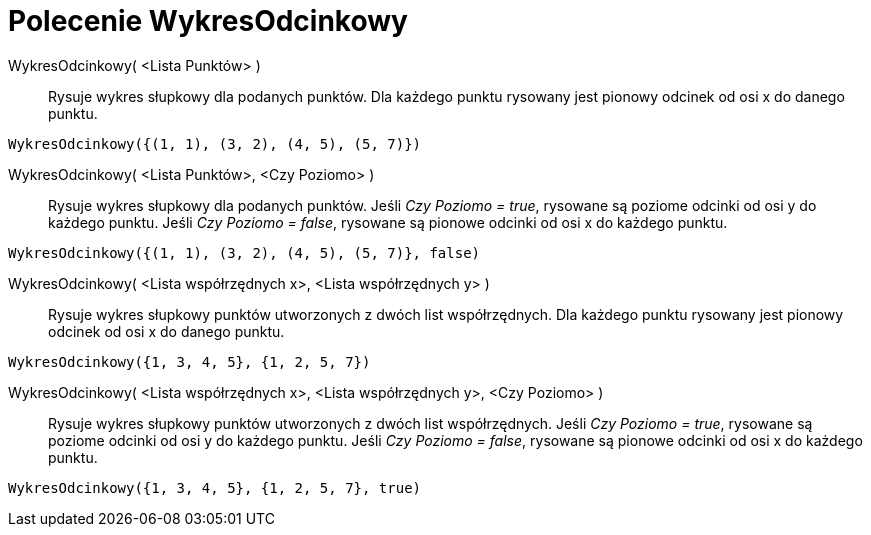 = Polecenie WykresOdcinkowy
:page-en: commands/StickGraph
ifdef::env-github[:imagesdir: /en/modules/ROOT/assets/images]

WykresOdcinkowy( <Lista Punktów> )::
  Rysuje wykres słupkowy dla podanych punktów. Dla każdego punktu rysowany jest pionowy odcinek od osi x do danego punktu.

[EXAMPLE]
====

`++WykresOdcinkowy({(1, 1), (3, 2), (4, 5), (5, 7)})++`

====

WykresOdcinkowy( <Lista Punktów>, <Czy Poziomo> )::
  Rysuje wykres słupkowy dla podanych punktów. Jeśli _Czy Poziomo = true_, rysowane są poziome odcinki od osi y do każdego punktu.
  Jeśli _Czy Poziomo = false_, rysowane są pionowe odcinki od osi x do każdego punktu.

[EXAMPLE]
====

`++WykresOdcinkowy({(1, 1), (3, 2), (4, 5), (5, 7)}, false)++`

====

WykresOdcinkowy( <Lista współrzędnych x>, <Lista współrzędnych y> )::
  Rysuje wykres słupkowy punktów utworzonych z dwóch list współrzędnych. Dla każdego punktu rysowany jest pionowy odcinek od osi x do danego punktu.

[EXAMPLE]
====

`++WykresOdcinkowy({1, 3, 4, 5}, {1, 2, 5, 7})++`

====

WykresOdcinkowy( <Lista współrzędnych x>, <Lista współrzędnych y>, <Czy Poziomo> )::
  Rysuje wykres słupkowy punktów utworzonych z dwóch list współrzędnych. Jeśli _Czy Poziomo = true_, rysowane są poziome odcinki od osi y do każdego punktu.
  Jeśli _Czy Poziomo = false_, rysowane są pionowe odcinki od osi x do każdego punktu.

[EXAMPLE]
====

`++WykresOdcinkowy({1, 3, 4, 5}, {1, 2, 5, 7}, true)++`

====
